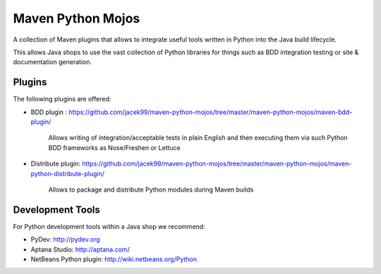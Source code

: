 Maven Python Mojos
==================

A collection of Maven plugins that allows to integrate useful tools written in Python
into the Java build lifecycle.

This allows Java shops to use the vast collection of Python libraries for things such as BDD integration testing
or site & documentation generation.

Plugins
-------
The following plugins are offered:

* BDD plugin : https://github.com/jacek99/maven-python-mojos/tree/master/maven-python-mojos/maven-bdd-plugin/

	Allows writing of integration/acceptable tests in plain English and then executing them via such
	Python BDD frameworks as Nose/Freshen or Lettuce
	
* Distribute plugin: https://github.com/jacek99/maven-python-mojos/tree/master/maven-python-mojos/maven-python-distribute-plugin/

	Allows to package and distribute Python modules during Maven builds

Development Tools
-----------------
For Python development tools within a Java shop we recommend:

* PyDev: http://pydev.org
* Aptana Studio: http://aptana.com/
* NetBeans Python plugin: http://wiki.netbeans.org/Python

